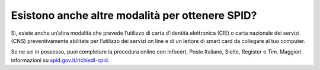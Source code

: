 Esistono anche altre modalità per ottenere SPID?
================================================

Si, esiste anche un’altra modalità che prevede l’utilizzo di carta d’identità elettronica (CIE) o carta nazionale dei servizi (CNS) preventivamente abilitate per l’utilizzo dei servizi on line e di un lettore di smart card da collegare al tuo computer.

Se ne sei in possesso, puoi completare la procedura online con Infocert, Poste Italiane, Sielte, Register e Tim. Maggiori informazioni su `spid.gov.it/richiedi-spid <https://www.18app.italia.it/%23/>`__.
